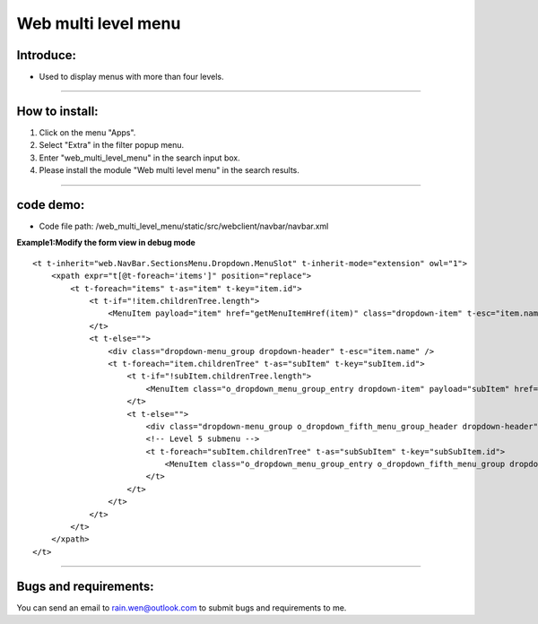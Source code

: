 ==============================================
Web multi level menu
==============================================


Introduce:
----------------------------------------------
* Used to display menus with more than four levels.

----


How to install:
----------------------------------------------
1) Click on the menu "Apps".
2) Select "Extra" in the filter popup menu.
3) Enter "web_multi_level_menu" in the search input box.
4) Please install the module "Web multi level menu" in the search results.

----

code demo:
----------------------------------------------
* Code file path: /web_multi_level_menu/static/src/webclient/navbar/navbar.xml

**Example1:Modify the form view in debug mode**

::

    <t t-inherit="web.NavBar.SectionsMenu.Dropdown.MenuSlot" t-inherit-mode="extension" owl="1">
        <xpath expr="t[@t-foreach='items']" position="replace">
            <t t-foreach="items" t-as="item" t-key="item.id">
                <t t-if="!item.childrenTree.length">
                    <MenuItem payload="item" href="getMenuItemHref(item)" class="dropdown-item" t-esc="item.name" />
                </t>
                <t t-else="">
                    <div class="dropdown-menu_group dropdown-header" t-esc="item.name" />
                    <t t-foreach="item.childrenTree" t-as="subItem" t-key="subItem.id">
                        <t t-if="!subItem.childrenTree.length">
                            <MenuItem class="o_dropdown_menu_group_entry dropdown-item" payload="subItem" href="getMenuItemHref(subItem)" t-esc="subItem.name" />
                        </t>
                        <t t-else="">
                            <div class="dropdown-menu_group o_dropdown_fifth_menu_group_header dropdown-header" t-esc="subItem.name" />
                            <!-- Level 5 submenu -->
                            <t t-foreach="subItem.childrenTree" t-as="subSubItem" t-key="subSubItem.id">
                                <MenuItem class="o_dropdown_menu_group_entry o_dropdown_fifth_menu_group dropdown-item" payload="subSubItem" href="getMenuItemHref(subSubItem)" t-esc="subSubItem.name" />
                            </t>
                        </t>
                    </t>
                </t>
            </t>
        </xpath>
    </t>


----





Bugs and requirements:
----------------------------------------------

You can send an email to rain.wen@outlook.com to submit bugs and requirements to me.
